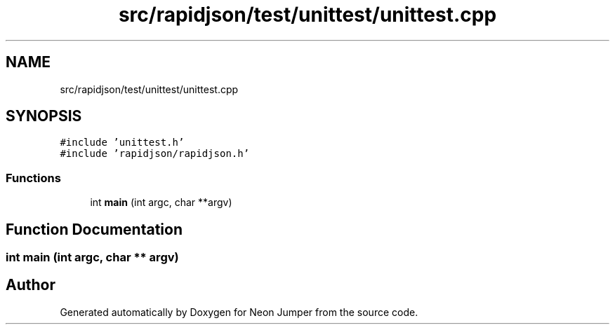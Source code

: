 .TH "src/rapidjson/test/unittest/unittest.cpp" 3 "Fri Jan 21 2022" "Neon Jumper" \" -*- nroff -*-
.ad l
.nh
.SH NAME
src/rapidjson/test/unittest/unittest.cpp
.SH SYNOPSIS
.br
.PP
\fC#include 'unittest\&.h'\fP
.br
\fC#include 'rapidjson/rapidjson\&.h'\fP
.br

.SS "Functions"

.in +1c
.ti -1c
.RI "int \fBmain\fP (int argc, char **argv)"
.br
.in -1c
.SH "Function Documentation"
.PP 
.SS "int main (int argc, char ** argv)"

.SH "Author"
.PP 
Generated automatically by Doxygen for Neon Jumper from the source code\&.
